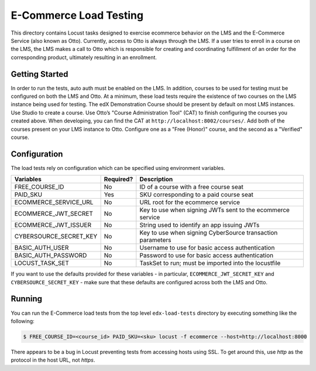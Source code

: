 E-Commerce Load Testing
=======================

This directory contains Locust tasks designed to exercise ecommerce
behavior on the LMS and the E-Commerce Service (also known as Otto).
Currently, access to Otto is always through the LMS. If a user tries to
enroll in a course on the LMS, the LMS makes a call to Otto which is
responsible for creating and coordinating fulfillment of an order for
the corresponding product, ultimately resulting in an enrollment.

Getting Started
---------------

In order to run the tests, auto auth must be enabled on the LMS. In
addition, courses to be used for testing must be configured on both the
LMS and Otto. At a minimum, these load tests require the existence of
two courses on the LMS instance being used for testing. The edX
Demonstration Course should be present by default on most LMS instances.
Use Studio to create a course. Use Otto’s "Course Administration Tool"
(CAT) to finish configuring the courses you created above. When
developing, you can find the CAT at ``http://localhost:8002/courses/``.
Add both of the courses present on your LMS instance to Otto. Configure
one as a "Free (Honor)" course, and the second as a "Verified" course.

Configuration
-------------

The load tests rely on configuration which can be specified using
environment variables.

+--------------------------+-----------+------------------------------------------------------------+
| Variables                | Required? | Description                                                |
+==========================+===========+============================================================+
| FREE_COURSE_ID           | No        | ID of a course with a free course seat                     |
+--------------------------+-----------+------------------------------------------------------------+
| PAID_SKU                 | Yes       | SKU corresponding to a paid course seat                    |
+--------------------------+-----------+------------------------------------------------------------+
| ECOMMERCE_SERVICE_URL    | No        | URL root for the ecommerce service                         |
+--------------------------+-----------+------------------------------------------------------------+
| ECOMMERCE_JWT_SECRET     | No        | Key to use when signing JWTs sent to the ecommerce service |
+--------------------------+-----------+------------------------------------------------------------+
| ECOMMERCE_JWT_ISSUER     | No        | String used to identify an app issuing JWTs                |
+--------------------------+-----------+------------------------------------------------------------+
| CYBERSOURCE_SECRET_KEY   | No        | Key to use when signing CyberSource transaction parameters |
+--------------------------+-----------+------------------------------------------------------------+
| BASIC_AUTH_USER          | No        | Username to use for basic access authentication            |
+--------------------------+-----------+------------------------------------------------------------+
| BASIC_AUTH_PASSWORD      | No        | Password to use for basic access authentication            |
+--------------------------+-----------+------------------------------------------------------------+
| LOCUST_TASK_SET          | No        | TaskSet to run; must be imported into the locustfile       |
+--------------------------+-----------+------------------------------------------------------------+

If you want to use the defaults provided for these variables - in
particular, ``ECOMMERCE_JWT_SECRET_KEY`` and ``CYBERSOURCE_SECRET_KEY``
- make sure that these defaults are configured across both the LMS and
Otto.

Running
-------

You can run the E-Commerce load tests from the top level ``edx-load-tests`` directory by executing something like the following:

.. code-block:: bash

    $ FREE_COURSE_ID=<course_id> PAID_SKU=<sku> locust -f ecommerce --host=http://localhost:8000

There appears to be a bug in Locust preventing tests from accessing hosts using SSL.
To get around this, use `http` as the protocol in the host URL, not `https`.
